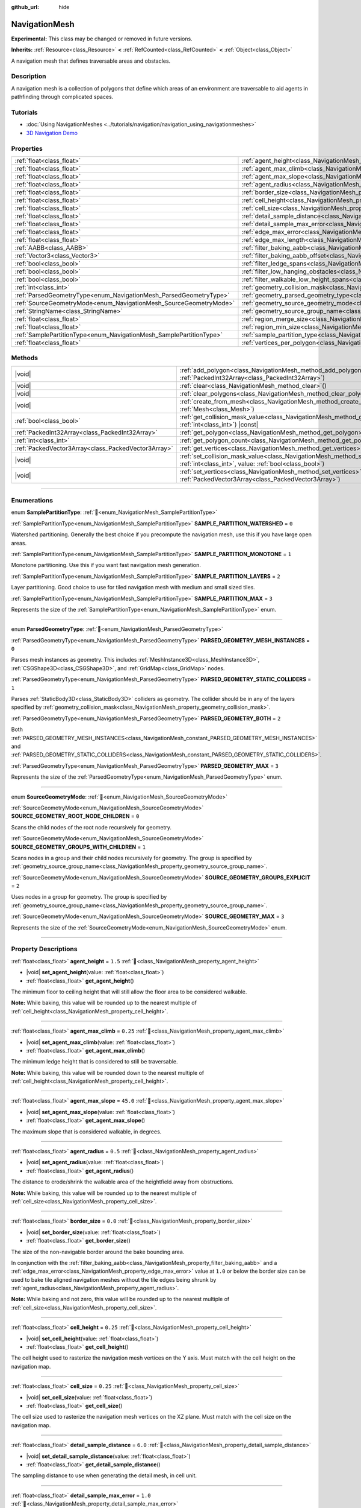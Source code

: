 :github_url: hide

.. DO NOT EDIT THIS FILE!!!
.. Generated automatically from Godot engine sources.
.. Generator: https://github.com/blazium-engine/blazium/tree/4.3/doc/tools/make_rst.py.
.. XML source: https://github.com/blazium-engine/blazium/tree/4.3/doc/classes/NavigationMesh.xml.

.. _class_NavigationMesh:

NavigationMesh
==============

**Experimental:** This class may be changed or removed in future versions.

**Inherits:** :ref:`Resource<class_Resource>` **<** :ref:`RefCounted<class_RefCounted>` **<** :ref:`Object<class_Object>`

A navigation mesh that defines traversable areas and obstacles.

.. rst-class:: classref-introduction-group

Description
-----------

A navigation mesh is a collection of polygons that define which areas of an environment are traversable to aid agents in pathfinding through complicated spaces.

.. rst-class:: classref-introduction-group

Tutorials
---------

- :doc:`Using NavigationMeshes <../tutorials/navigation/navigation_using_navigationmeshes>`

- `3D Navigation Demo <https://godotengine.org/asset-library/asset/2743>`__

.. rst-class:: classref-reftable-group

Properties
----------

.. table::
   :widths: auto

   +---------------------------------------------------------------------+---------------------------------------------------------------------------------------------------------+-------------------------------------+
   | :ref:`float<class_float>`                                           | :ref:`agent_height<class_NavigationMesh_property_agent_height>`                                         | ``1.5``                             |
   +---------------------------------------------------------------------+---------------------------------------------------------------------------------------------------------+-------------------------------------+
   | :ref:`float<class_float>`                                           | :ref:`agent_max_climb<class_NavigationMesh_property_agent_max_climb>`                                   | ``0.25``                            |
   +---------------------------------------------------------------------+---------------------------------------------------------------------------------------------------------+-------------------------------------+
   | :ref:`float<class_float>`                                           | :ref:`agent_max_slope<class_NavigationMesh_property_agent_max_slope>`                                   | ``45.0``                            |
   +---------------------------------------------------------------------+---------------------------------------------------------------------------------------------------------+-------------------------------------+
   | :ref:`float<class_float>`                                           | :ref:`agent_radius<class_NavigationMesh_property_agent_radius>`                                         | ``0.5``                             |
   +---------------------------------------------------------------------+---------------------------------------------------------------------------------------------------------+-------------------------------------+
   | :ref:`float<class_float>`                                           | :ref:`border_size<class_NavigationMesh_property_border_size>`                                           | ``0.0``                             |
   +---------------------------------------------------------------------+---------------------------------------------------------------------------------------------------------+-------------------------------------+
   | :ref:`float<class_float>`                                           | :ref:`cell_height<class_NavigationMesh_property_cell_height>`                                           | ``0.25``                            |
   +---------------------------------------------------------------------+---------------------------------------------------------------------------------------------------------+-------------------------------------+
   | :ref:`float<class_float>`                                           | :ref:`cell_size<class_NavigationMesh_property_cell_size>`                                               | ``0.25``                            |
   +---------------------------------------------------------------------+---------------------------------------------------------------------------------------------------------+-------------------------------------+
   | :ref:`float<class_float>`                                           | :ref:`detail_sample_distance<class_NavigationMesh_property_detail_sample_distance>`                     | ``6.0``                             |
   +---------------------------------------------------------------------+---------------------------------------------------------------------------------------------------------+-------------------------------------+
   | :ref:`float<class_float>`                                           | :ref:`detail_sample_max_error<class_NavigationMesh_property_detail_sample_max_error>`                   | ``1.0``                             |
   +---------------------------------------------------------------------+---------------------------------------------------------------------------------------------------------+-------------------------------------+
   | :ref:`float<class_float>`                                           | :ref:`edge_max_error<class_NavigationMesh_property_edge_max_error>`                                     | ``1.3``                             |
   +---------------------------------------------------------------------+---------------------------------------------------------------------------------------------------------+-------------------------------------+
   | :ref:`float<class_float>`                                           | :ref:`edge_max_length<class_NavigationMesh_property_edge_max_length>`                                   | ``0.0``                             |
   +---------------------------------------------------------------------+---------------------------------------------------------------------------------------------------------+-------------------------------------+
   | :ref:`AABB<class_AABB>`                                             | :ref:`filter_baking_aabb<class_NavigationMesh_property_filter_baking_aabb>`                             | ``AABB(0, 0, 0, 0, 0, 0)``          |
   +---------------------------------------------------------------------+---------------------------------------------------------------------------------------------------------+-------------------------------------+
   | :ref:`Vector3<class_Vector3>`                                       | :ref:`filter_baking_aabb_offset<class_NavigationMesh_property_filter_baking_aabb_offset>`               | ``Vector3(0, 0, 0)``                |
   +---------------------------------------------------------------------+---------------------------------------------------------------------------------------------------------+-------------------------------------+
   | :ref:`bool<class_bool>`                                             | :ref:`filter_ledge_spans<class_NavigationMesh_property_filter_ledge_spans>`                             | ``false``                           |
   +---------------------------------------------------------------------+---------------------------------------------------------------------------------------------------------+-------------------------------------+
   | :ref:`bool<class_bool>`                                             | :ref:`filter_low_hanging_obstacles<class_NavigationMesh_property_filter_low_hanging_obstacles>`         | ``false``                           |
   +---------------------------------------------------------------------+---------------------------------------------------------------------------------------------------------+-------------------------------------+
   | :ref:`bool<class_bool>`                                             | :ref:`filter_walkable_low_height_spans<class_NavigationMesh_property_filter_walkable_low_height_spans>` | ``false``                           |
   +---------------------------------------------------------------------+---------------------------------------------------------------------------------------------------------+-------------------------------------+
   | :ref:`int<class_int>`                                               | :ref:`geometry_collision_mask<class_NavigationMesh_property_geometry_collision_mask>`                   | ``4294967295``                      |
   +---------------------------------------------------------------------+---------------------------------------------------------------------------------------------------------+-------------------------------------+
   | :ref:`ParsedGeometryType<enum_NavigationMesh_ParsedGeometryType>`   | :ref:`geometry_parsed_geometry_type<class_NavigationMesh_property_geometry_parsed_geometry_type>`       | ``0``                               |
   +---------------------------------------------------------------------+---------------------------------------------------------------------------------------------------------+-------------------------------------+
   | :ref:`SourceGeometryMode<enum_NavigationMesh_SourceGeometryMode>`   | :ref:`geometry_source_geometry_mode<class_NavigationMesh_property_geometry_source_geometry_mode>`       | ``0``                               |
   +---------------------------------------------------------------------+---------------------------------------------------------------------------------------------------------+-------------------------------------+
   | :ref:`StringName<class_StringName>`                                 | :ref:`geometry_source_group_name<class_NavigationMesh_property_geometry_source_group_name>`             | ``&"navigation_mesh_source_group"`` |
   +---------------------------------------------------------------------+---------------------------------------------------------------------------------------------------------+-------------------------------------+
   | :ref:`float<class_float>`                                           | :ref:`region_merge_size<class_NavigationMesh_property_region_merge_size>`                               | ``20.0``                            |
   +---------------------------------------------------------------------+---------------------------------------------------------------------------------------------------------+-------------------------------------+
   | :ref:`float<class_float>`                                           | :ref:`region_min_size<class_NavigationMesh_property_region_min_size>`                                   | ``2.0``                             |
   +---------------------------------------------------------------------+---------------------------------------------------------------------------------------------------------+-------------------------------------+
   | :ref:`SamplePartitionType<enum_NavigationMesh_SamplePartitionType>` | :ref:`sample_partition_type<class_NavigationMesh_property_sample_partition_type>`                       | ``0``                               |
   +---------------------------------------------------------------------+---------------------------------------------------------------------------------------------------------+-------------------------------------+
   | :ref:`float<class_float>`                                           | :ref:`vertices_per_polygon<class_NavigationMesh_property_vertices_per_polygon>`                         | ``6.0``                             |
   +---------------------------------------------------------------------+---------------------------------------------------------------------------------------------------------+-------------------------------------+

.. rst-class:: classref-reftable-group

Methods
-------

.. table::
   :widths: auto

   +-----------------------------------------------------+--------------------------------------------------------------------------------------------------------------------------------------------------------------------+
   | |void|                                              | :ref:`add_polygon<class_NavigationMesh_method_add_polygon>`\ (\ polygon\: :ref:`PackedInt32Array<class_PackedInt32Array>`\ )                                       |
   +-----------------------------------------------------+--------------------------------------------------------------------------------------------------------------------------------------------------------------------+
   | |void|                                              | :ref:`clear<class_NavigationMesh_method_clear>`\ (\ )                                                                                                              |
   +-----------------------------------------------------+--------------------------------------------------------------------------------------------------------------------------------------------------------------------+
   | |void|                                              | :ref:`clear_polygons<class_NavigationMesh_method_clear_polygons>`\ (\ )                                                                                            |
   +-----------------------------------------------------+--------------------------------------------------------------------------------------------------------------------------------------------------------------------+
   | |void|                                              | :ref:`create_from_mesh<class_NavigationMesh_method_create_from_mesh>`\ (\ mesh\: :ref:`Mesh<class_Mesh>`\ )                                                        |
   +-----------------------------------------------------+--------------------------------------------------------------------------------------------------------------------------------------------------------------------+
   | :ref:`bool<class_bool>`                             | :ref:`get_collision_mask_value<class_NavigationMesh_method_get_collision_mask_value>`\ (\ layer_number\: :ref:`int<class_int>`\ ) |const|                          |
   +-----------------------------------------------------+--------------------------------------------------------------------------------------------------------------------------------------------------------------------+
   | :ref:`PackedInt32Array<class_PackedInt32Array>`     | :ref:`get_polygon<class_NavigationMesh_method_get_polygon>`\ (\ idx\: :ref:`int<class_int>`\ )                                                                     |
   +-----------------------------------------------------+--------------------------------------------------------------------------------------------------------------------------------------------------------------------+
   | :ref:`int<class_int>`                               | :ref:`get_polygon_count<class_NavigationMesh_method_get_polygon_count>`\ (\ ) |const|                                                                              |
   +-----------------------------------------------------+--------------------------------------------------------------------------------------------------------------------------------------------------------------------+
   | :ref:`PackedVector3Array<class_PackedVector3Array>` | :ref:`get_vertices<class_NavigationMesh_method_get_vertices>`\ (\ ) |const|                                                                                        |
   +-----------------------------------------------------+--------------------------------------------------------------------------------------------------------------------------------------------------------------------+
   | |void|                                              | :ref:`set_collision_mask_value<class_NavigationMesh_method_set_collision_mask_value>`\ (\ layer_number\: :ref:`int<class_int>`, value\: :ref:`bool<class_bool>`\ ) |
   +-----------------------------------------------------+--------------------------------------------------------------------------------------------------------------------------------------------------------------------+
   | |void|                                              | :ref:`set_vertices<class_NavigationMesh_method_set_vertices>`\ (\ vertices\: :ref:`PackedVector3Array<class_PackedVector3Array>`\ )                                |
   +-----------------------------------------------------+--------------------------------------------------------------------------------------------------------------------------------------------------------------------+

.. rst-class:: classref-section-separator

----

.. rst-class:: classref-descriptions-group

Enumerations
------------

.. _enum_NavigationMesh_SamplePartitionType:

.. rst-class:: classref-enumeration

enum **SamplePartitionType**: :ref:`🔗<enum_NavigationMesh_SamplePartitionType>`

.. _class_NavigationMesh_constant_SAMPLE_PARTITION_WATERSHED:

.. rst-class:: classref-enumeration-constant

:ref:`SamplePartitionType<enum_NavigationMesh_SamplePartitionType>` **SAMPLE_PARTITION_WATERSHED** = ``0``

Watershed partitioning. Generally the best choice if you precompute the navigation mesh, use this if you have large open areas.

.. _class_NavigationMesh_constant_SAMPLE_PARTITION_MONOTONE:

.. rst-class:: classref-enumeration-constant

:ref:`SamplePartitionType<enum_NavigationMesh_SamplePartitionType>` **SAMPLE_PARTITION_MONOTONE** = ``1``

Monotone partitioning. Use this if you want fast navigation mesh generation.

.. _class_NavigationMesh_constant_SAMPLE_PARTITION_LAYERS:

.. rst-class:: classref-enumeration-constant

:ref:`SamplePartitionType<enum_NavigationMesh_SamplePartitionType>` **SAMPLE_PARTITION_LAYERS** = ``2``

Layer partitioning. Good choice to use for tiled navigation mesh with medium and small sized tiles.

.. _class_NavigationMesh_constant_SAMPLE_PARTITION_MAX:

.. rst-class:: classref-enumeration-constant

:ref:`SamplePartitionType<enum_NavigationMesh_SamplePartitionType>` **SAMPLE_PARTITION_MAX** = ``3``

Represents the size of the :ref:`SamplePartitionType<enum_NavigationMesh_SamplePartitionType>` enum.

.. rst-class:: classref-item-separator

----

.. _enum_NavigationMesh_ParsedGeometryType:

.. rst-class:: classref-enumeration

enum **ParsedGeometryType**: :ref:`🔗<enum_NavigationMesh_ParsedGeometryType>`

.. _class_NavigationMesh_constant_PARSED_GEOMETRY_MESH_INSTANCES:

.. rst-class:: classref-enumeration-constant

:ref:`ParsedGeometryType<enum_NavigationMesh_ParsedGeometryType>` **PARSED_GEOMETRY_MESH_INSTANCES** = ``0``

Parses mesh instances as geometry. This includes :ref:`MeshInstance3D<class_MeshInstance3D>`, :ref:`CSGShape3D<class_CSGShape3D>`, and :ref:`GridMap<class_GridMap>` nodes.

.. _class_NavigationMesh_constant_PARSED_GEOMETRY_STATIC_COLLIDERS:

.. rst-class:: classref-enumeration-constant

:ref:`ParsedGeometryType<enum_NavigationMesh_ParsedGeometryType>` **PARSED_GEOMETRY_STATIC_COLLIDERS** = ``1``

Parses :ref:`StaticBody3D<class_StaticBody3D>` colliders as geometry. The collider should be in any of the layers specified by :ref:`geometry_collision_mask<class_NavigationMesh_property_geometry_collision_mask>`.

.. _class_NavigationMesh_constant_PARSED_GEOMETRY_BOTH:

.. rst-class:: classref-enumeration-constant

:ref:`ParsedGeometryType<enum_NavigationMesh_ParsedGeometryType>` **PARSED_GEOMETRY_BOTH** = ``2``

Both :ref:`PARSED_GEOMETRY_MESH_INSTANCES<class_NavigationMesh_constant_PARSED_GEOMETRY_MESH_INSTANCES>` and :ref:`PARSED_GEOMETRY_STATIC_COLLIDERS<class_NavigationMesh_constant_PARSED_GEOMETRY_STATIC_COLLIDERS>`.

.. _class_NavigationMesh_constant_PARSED_GEOMETRY_MAX:

.. rst-class:: classref-enumeration-constant

:ref:`ParsedGeometryType<enum_NavigationMesh_ParsedGeometryType>` **PARSED_GEOMETRY_MAX** = ``3``

Represents the size of the :ref:`ParsedGeometryType<enum_NavigationMesh_ParsedGeometryType>` enum.

.. rst-class:: classref-item-separator

----

.. _enum_NavigationMesh_SourceGeometryMode:

.. rst-class:: classref-enumeration

enum **SourceGeometryMode**: :ref:`🔗<enum_NavigationMesh_SourceGeometryMode>`

.. _class_NavigationMesh_constant_SOURCE_GEOMETRY_ROOT_NODE_CHILDREN:

.. rst-class:: classref-enumeration-constant

:ref:`SourceGeometryMode<enum_NavigationMesh_SourceGeometryMode>` **SOURCE_GEOMETRY_ROOT_NODE_CHILDREN** = ``0``

Scans the child nodes of the root node recursively for geometry.

.. _class_NavigationMesh_constant_SOURCE_GEOMETRY_GROUPS_WITH_CHILDREN:

.. rst-class:: classref-enumeration-constant

:ref:`SourceGeometryMode<enum_NavigationMesh_SourceGeometryMode>` **SOURCE_GEOMETRY_GROUPS_WITH_CHILDREN** = ``1``

Scans nodes in a group and their child nodes recursively for geometry. The group is specified by :ref:`geometry_source_group_name<class_NavigationMesh_property_geometry_source_group_name>`.

.. _class_NavigationMesh_constant_SOURCE_GEOMETRY_GROUPS_EXPLICIT:

.. rst-class:: classref-enumeration-constant

:ref:`SourceGeometryMode<enum_NavigationMesh_SourceGeometryMode>` **SOURCE_GEOMETRY_GROUPS_EXPLICIT** = ``2``

Uses nodes in a group for geometry. The group is specified by :ref:`geometry_source_group_name<class_NavigationMesh_property_geometry_source_group_name>`.

.. _class_NavigationMesh_constant_SOURCE_GEOMETRY_MAX:

.. rst-class:: classref-enumeration-constant

:ref:`SourceGeometryMode<enum_NavigationMesh_SourceGeometryMode>` **SOURCE_GEOMETRY_MAX** = ``3``

Represents the size of the :ref:`SourceGeometryMode<enum_NavigationMesh_SourceGeometryMode>` enum.

.. rst-class:: classref-section-separator

----

.. rst-class:: classref-descriptions-group

Property Descriptions
---------------------

.. _class_NavigationMesh_property_agent_height:

.. rst-class:: classref-property

:ref:`float<class_float>` **agent_height** = ``1.5`` :ref:`🔗<class_NavigationMesh_property_agent_height>`

.. rst-class:: classref-property-setget

- |void| **set_agent_height**\ (\ value\: :ref:`float<class_float>`\ )
- :ref:`float<class_float>` **get_agent_height**\ (\ )

The minimum floor to ceiling height that will still allow the floor area to be considered walkable.

\ **Note:** While baking, this value will be rounded up to the nearest multiple of :ref:`cell_height<class_NavigationMesh_property_cell_height>`.

.. rst-class:: classref-item-separator

----

.. _class_NavigationMesh_property_agent_max_climb:

.. rst-class:: classref-property

:ref:`float<class_float>` **agent_max_climb** = ``0.25`` :ref:`🔗<class_NavigationMesh_property_agent_max_climb>`

.. rst-class:: classref-property-setget

- |void| **set_agent_max_climb**\ (\ value\: :ref:`float<class_float>`\ )
- :ref:`float<class_float>` **get_agent_max_climb**\ (\ )

The minimum ledge height that is considered to still be traversable.

\ **Note:** While baking, this value will be rounded down to the nearest multiple of :ref:`cell_height<class_NavigationMesh_property_cell_height>`.

.. rst-class:: classref-item-separator

----

.. _class_NavigationMesh_property_agent_max_slope:

.. rst-class:: classref-property

:ref:`float<class_float>` **agent_max_slope** = ``45.0`` :ref:`🔗<class_NavigationMesh_property_agent_max_slope>`

.. rst-class:: classref-property-setget

- |void| **set_agent_max_slope**\ (\ value\: :ref:`float<class_float>`\ )
- :ref:`float<class_float>` **get_agent_max_slope**\ (\ )

The maximum slope that is considered walkable, in degrees.

.. rst-class:: classref-item-separator

----

.. _class_NavigationMesh_property_agent_radius:

.. rst-class:: classref-property

:ref:`float<class_float>` **agent_radius** = ``0.5`` :ref:`🔗<class_NavigationMesh_property_agent_radius>`

.. rst-class:: classref-property-setget

- |void| **set_agent_radius**\ (\ value\: :ref:`float<class_float>`\ )
- :ref:`float<class_float>` **get_agent_radius**\ (\ )

The distance to erode/shrink the walkable area of the heightfield away from obstructions.

\ **Note:** While baking, this value will be rounded up to the nearest multiple of :ref:`cell_size<class_NavigationMesh_property_cell_size>`.

.. rst-class:: classref-item-separator

----

.. _class_NavigationMesh_property_border_size:

.. rst-class:: classref-property

:ref:`float<class_float>` **border_size** = ``0.0`` :ref:`🔗<class_NavigationMesh_property_border_size>`

.. rst-class:: classref-property-setget

- |void| **set_border_size**\ (\ value\: :ref:`float<class_float>`\ )
- :ref:`float<class_float>` **get_border_size**\ (\ )

The size of the non-navigable border around the bake bounding area.

In conjunction with the :ref:`filter_baking_aabb<class_NavigationMesh_property_filter_baking_aabb>` and a :ref:`edge_max_error<class_NavigationMesh_property_edge_max_error>` value at ``1.0`` or below the border size can be used to bake tile aligned navigation meshes without the tile edges being shrunk by :ref:`agent_radius<class_NavigationMesh_property_agent_radius>`.

\ **Note:** While baking and not zero, this value will be rounded up to the nearest multiple of :ref:`cell_size<class_NavigationMesh_property_cell_size>`.

.. rst-class:: classref-item-separator

----

.. _class_NavigationMesh_property_cell_height:

.. rst-class:: classref-property

:ref:`float<class_float>` **cell_height** = ``0.25`` :ref:`🔗<class_NavigationMesh_property_cell_height>`

.. rst-class:: classref-property-setget

- |void| **set_cell_height**\ (\ value\: :ref:`float<class_float>`\ )
- :ref:`float<class_float>` **get_cell_height**\ (\ )

The cell height used to rasterize the navigation mesh vertices on the Y axis. Must match with the cell height on the navigation map.

.. rst-class:: classref-item-separator

----

.. _class_NavigationMesh_property_cell_size:

.. rst-class:: classref-property

:ref:`float<class_float>` **cell_size** = ``0.25`` :ref:`🔗<class_NavigationMesh_property_cell_size>`

.. rst-class:: classref-property-setget

- |void| **set_cell_size**\ (\ value\: :ref:`float<class_float>`\ )
- :ref:`float<class_float>` **get_cell_size**\ (\ )

The cell size used to rasterize the navigation mesh vertices on the XZ plane. Must match with the cell size on the navigation map.

.. rst-class:: classref-item-separator

----

.. _class_NavigationMesh_property_detail_sample_distance:

.. rst-class:: classref-property

:ref:`float<class_float>` **detail_sample_distance** = ``6.0`` :ref:`🔗<class_NavigationMesh_property_detail_sample_distance>`

.. rst-class:: classref-property-setget

- |void| **set_detail_sample_distance**\ (\ value\: :ref:`float<class_float>`\ )
- :ref:`float<class_float>` **get_detail_sample_distance**\ (\ )

The sampling distance to use when generating the detail mesh, in cell unit.

.. rst-class:: classref-item-separator

----

.. _class_NavigationMesh_property_detail_sample_max_error:

.. rst-class:: classref-property

:ref:`float<class_float>` **detail_sample_max_error** = ``1.0`` :ref:`🔗<class_NavigationMesh_property_detail_sample_max_error>`

.. rst-class:: classref-property-setget

- |void| **set_detail_sample_max_error**\ (\ value\: :ref:`float<class_float>`\ )
- :ref:`float<class_float>` **get_detail_sample_max_error**\ (\ )

The maximum distance the detail mesh surface should deviate from heightfield, in cell unit.

.. rst-class:: classref-item-separator

----

.. _class_NavigationMesh_property_edge_max_error:

.. rst-class:: classref-property

:ref:`float<class_float>` **edge_max_error** = ``1.3`` :ref:`🔗<class_NavigationMesh_property_edge_max_error>`

.. rst-class:: classref-property-setget

- |void| **set_edge_max_error**\ (\ value\: :ref:`float<class_float>`\ )
- :ref:`float<class_float>` **get_edge_max_error**\ (\ )

The maximum distance a simplified contour's border edges should deviate the original raw contour.

.. rst-class:: classref-item-separator

----

.. _class_NavigationMesh_property_edge_max_length:

.. rst-class:: classref-property

:ref:`float<class_float>` **edge_max_length** = ``0.0`` :ref:`🔗<class_NavigationMesh_property_edge_max_length>`

.. rst-class:: classref-property-setget

- |void| **set_edge_max_length**\ (\ value\: :ref:`float<class_float>`\ )
- :ref:`float<class_float>` **get_edge_max_length**\ (\ )

The maximum allowed length for contour edges along the border of the mesh. A value of ``0.0`` disables this feature.

\ **Note:** While baking, this value will be rounded up to the nearest multiple of :ref:`cell_size<class_NavigationMesh_property_cell_size>`.

.. rst-class:: classref-item-separator

----

.. _class_NavigationMesh_property_filter_baking_aabb:

.. rst-class:: classref-property

:ref:`AABB<class_AABB>` **filter_baking_aabb** = ``AABB(0, 0, 0, 0, 0, 0)`` :ref:`🔗<class_NavigationMesh_property_filter_baking_aabb>`

.. rst-class:: classref-property-setget

- |void| **set_filter_baking_aabb**\ (\ value\: :ref:`AABB<class_AABB>`\ )
- :ref:`AABB<class_AABB>` **get_filter_baking_aabb**\ (\ )

If the baking :ref:`AABB<class_AABB>` has a volume the navigation mesh baking will be restricted to its enclosing area.

.. rst-class:: classref-item-separator

----

.. _class_NavigationMesh_property_filter_baking_aabb_offset:

.. rst-class:: classref-property

:ref:`Vector3<class_Vector3>` **filter_baking_aabb_offset** = ``Vector3(0, 0, 0)`` :ref:`🔗<class_NavigationMesh_property_filter_baking_aabb_offset>`

.. rst-class:: classref-property-setget

- |void| **set_filter_baking_aabb_offset**\ (\ value\: :ref:`Vector3<class_Vector3>`\ )
- :ref:`Vector3<class_Vector3>` **get_filter_baking_aabb_offset**\ (\ )

The position offset applied to the :ref:`filter_baking_aabb<class_NavigationMesh_property_filter_baking_aabb>` :ref:`AABB<class_AABB>`.

.. rst-class:: classref-item-separator

----

.. _class_NavigationMesh_property_filter_ledge_spans:

.. rst-class:: classref-property

:ref:`bool<class_bool>` **filter_ledge_spans** = ``false`` :ref:`🔗<class_NavigationMesh_property_filter_ledge_spans>`

.. rst-class:: classref-property-setget

- |void| **set_filter_ledge_spans**\ (\ value\: :ref:`bool<class_bool>`\ )
- :ref:`bool<class_bool>` **get_filter_ledge_spans**\ (\ )

If ``true``, marks spans that are ledges as non-walkable.

.. rst-class:: classref-item-separator

----

.. _class_NavigationMesh_property_filter_low_hanging_obstacles:

.. rst-class:: classref-property

:ref:`bool<class_bool>` **filter_low_hanging_obstacles** = ``false`` :ref:`🔗<class_NavigationMesh_property_filter_low_hanging_obstacles>`

.. rst-class:: classref-property-setget

- |void| **set_filter_low_hanging_obstacles**\ (\ value\: :ref:`bool<class_bool>`\ )
- :ref:`bool<class_bool>` **get_filter_low_hanging_obstacles**\ (\ )

If ``true``, marks non-walkable spans as walkable if their maximum is within :ref:`agent_max_climb<class_NavigationMesh_property_agent_max_climb>` of a walkable neighbor.

.. rst-class:: classref-item-separator

----

.. _class_NavigationMesh_property_filter_walkable_low_height_spans:

.. rst-class:: classref-property

:ref:`bool<class_bool>` **filter_walkable_low_height_spans** = ``false`` :ref:`🔗<class_NavigationMesh_property_filter_walkable_low_height_spans>`

.. rst-class:: classref-property-setget

- |void| **set_filter_walkable_low_height_spans**\ (\ value\: :ref:`bool<class_bool>`\ )
- :ref:`bool<class_bool>` **get_filter_walkable_low_height_spans**\ (\ )

If ``true``, marks walkable spans as not walkable if the clearance above the span is less than :ref:`agent_height<class_NavigationMesh_property_agent_height>`.

.. rst-class:: classref-item-separator

----

.. _class_NavigationMesh_property_geometry_collision_mask:

.. rst-class:: classref-property

:ref:`int<class_int>` **geometry_collision_mask** = ``4294967295`` :ref:`🔗<class_NavigationMesh_property_geometry_collision_mask>`

.. rst-class:: classref-property-setget

- |void| **set_collision_mask**\ (\ value\: :ref:`int<class_int>`\ )
- :ref:`int<class_int>` **get_collision_mask**\ (\ )

The physics layers to scan for static colliders.

Only used when :ref:`geometry_parsed_geometry_type<class_NavigationMesh_property_geometry_parsed_geometry_type>` is :ref:`PARSED_GEOMETRY_STATIC_COLLIDERS<class_NavigationMesh_constant_PARSED_GEOMETRY_STATIC_COLLIDERS>` or :ref:`PARSED_GEOMETRY_BOTH<class_NavigationMesh_constant_PARSED_GEOMETRY_BOTH>`.

.. rst-class:: classref-item-separator

----

.. _class_NavigationMesh_property_geometry_parsed_geometry_type:

.. rst-class:: classref-property

:ref:`ParsedGeometryType<enum_NavigationMesh_ParsedGeometryType>` **geometry_parsed_geometry_type** = ``0`` :ref:`🔗<class_NavigationMesh_property_geometry_parsed_geometry_type>`

.. rst-class:: classref-property-setget

- |void| **set_parsed_geometry_type**\ (\ value\: :ref:`ParsedGeometryType<enum_NavigationMesh_ParsedGeometryType>`\ )
- :ref:`ParsedGeometryType<enum_NavigationMesh_ParsedGeometryType>` **get_parsed_geometry_type**\ (\ )

Determines which type of nodes will be parsed as geometry. See :ref:`ParsedGeometryType<enum_NavigationMesh_ParsedGeometryType>` for possible values.

.. rst-class:: classref-item-separator

----

.. _class_NavigationMesh_property_geometry_source_geometry_mode:

.. rst-class:: classref-property

:ref:`SourceGeometryMode<enum_NavigationMesh_SourceGeometryMode>` **geometry_source_geometry_mode** = ``0`` :ref:`🔗<class_NavigationMesh_property_geometry_source_geometry_mode>`

.. rst-class:: classref-property-setget

- |void| **set_source_geometry_mode**\ (\ value\: :ref:`SourceGeometryMode<enum_NavigationMesh_SourceGeometryMode>`\ )
- :ref:`SourceGeometryMode<enum_NavigationMesh_SourceGeometryMode>` **get_source_geometry_mode**\ (\ )

The source of the geometry used when baking. See :ref:`SourceGeometryMode<enum_NavigationMesh_SourceGeometryMode>` for possible values.

.. rst-class:: classref-item-separator

----

.. _class_NavigationMesh_property_geometry_source_group_name:

.. rst-class:: classref-property

:ref:`StringName<class_StringName>` **geometry_source_group_name** = ``&"navigation_mesh_source_group"`` :ref:`🔗<class_NavigationMesh_property_geometry_source_group_name>`

.. rst-class:: classref-property-setget

- |void| **set_source_group_name**\ (\ value\: :ref:`StringName<class_StringName>`\ )
- :ref:`StringName<class_StringName>` **get_source_group_name**\ (\ )

The name of the group to scan for geometry.

Only used when :ref:`geometry_source_geometry_mode<class_NavigationMesh_property_geometry_source_geometry_mode>` is :ref:`SOURCE_GEOMETRY_GROUPS_WITH_CHILDREN<class_NavigationMesh_constant_SOURCE_GEOMETRY_GROUPS_WITH_CHILDREN>` or :ref:`SOURCE_GEOMETRY_GROUPS_EXPLICIT<class_NavigationMesh_constant_SOURCE_GEOMETRY_GROUPS_EXPLICIT>`.

.. rst-class:: classref-item-separator

----

.. _class_NavigationMesh_property_region_merge_size:

.. rst-class:: classref-property

:ref:`float<class_float>` **region_merge_size** = ``20.0`` :ref:`🔗<class_NavigationMesh_property_region_merge_size>`

.. rst-class:: classref-property-setget

- |void| **set_region_merge_size**\ (\ value\: :ref:`float<class_float>`\ )
- :ref:`float<class_float>` **get_region_merge_size**\ (\ )

Any regions with a size smaller than this will be merged with larger regions if possible.

\ **Note:** This value will be squared to calculate the number of cells. For example, a value of 20 will set the number of cells to 400.

.. rst-class:: classref-item-separator

----

.. _class_NavigationMesh_property_region_min_size:

.. rst-class:: classref-property

:ref:`float<class_float>` **region_min_size** = ``2.0`` :ref:`🔗<class_NavigationMesh_property_region_min_size>`

.. rst-class:: classref-property-setget

- |void| **set_region_min_size**\ (\ value\: :ref:`float<class_float>`\ )
- :ref:`float<class_float>` **get_region_min_size**\ (\ )

The minimum size of a region for it to be created.

\ **Note:** This value will be squared to calculate the minimum number of cells allowed to form isolated island areas. For example, a value of 8 will set the number of cells to 64.

.. rst-class:: classref-item-separator

----

.. _class_NavigationMesh_property_sample_partition_type:

.. rst-class:: classref-property

:ref:`SamplePartitionType<enum_NavigationMesh_SamplePartitionType>` **sample_partition_type** = ``0`` :ref:`🔗<class_NavigationMesh_property_sample_partition_type>`

.. rst-class:: classref-property-setget

- |void| **set_sample_partition_type**\ (\ value\: :ref:`SamplePartitionType<enum_NavigationMesh_SamplePartitionType>`\ )
- :ref:`SamplePartitionType<enum_NavigationMesh_SamplePartitionType>` **get_sample_partition_type**\ (\ )

Partitioning algorithm for creating the navigation mesh polys. See :ref:`SamplePartitionType<enum_NavigationMesh_SamplePartitionType>` for possible values.

.. rst-class:: classref-item-separator

----

.. _class_NavigationMesh_property_vertices_per_polygon:

.. rst-class:: classref-property

:ref:`float<class_float>` **vertices_per_polygon** = ``6.0`` :ref:`🔗<class_NavigationMesh_property_vertices_per_polygon>`

.. rst-class:: classref-property-setget

- |void| **set_vertices_per_polygon**\ (\ value\: :ref:`float<class_float>`\ )
- :ref:`float<class_float>` **get_vertices_per_polygon**\ (\ )

The maximum number of vertices allowed for polygons generated during the contour to polygon conversion process.

.. rst-class:: classref-section-separator

----

.. rst-class:: classref-descriptions-group

Method Descriptions
-------------------

.. _class_NavigationMesh_method_add_polygon:

.. rst-class:: classref-method

|void| **add_polygon**\ (\ polygon\: :ref:`PackedInt32Array<class_PackedInt32Array>`\ ) :ref:`🔗<class_NavigationMesh_method_add_polygon>`

Adds a polygon using the indices of the vertices you get when calling :ref:`get_vertices<class_NavigationMesh_method_get_vertices>`.

.. rst-class:: classref-item-separator

----

.. _class_NavigationMesh_method_clear:

.. rst-class:: classref-method

|void| **clear**\ (\ ) :ref:`🔗<class_NavigationMesh_method_clear>`

Clears the internal arrays for vertices and polygon indices.

.. rst-class:: classref-item-separator

----

.. _class_NavigationMesh_method_clear_polygons:

.. rst-class:: classref-method

|void| **clear_polygons**\ (\ ) :ref:`🔗<class_NavigationMesh_method_clear_polygons>`

Clears the array of polygons, but it doesn't clear the array of vertices.

.. rst-class:: classref-item-separator

----

.. _class_NavigationMesh_method_create_from_mesh:

.. rst-class:: classref-method

|void| **create_from_mesh**\ (\ mesh\: :ref:`Mesh<class_Mesh>`\ ) :ref:`🔗<class_NavigationMesh_method_create_from_mesh>`

Initializes the navigation mesh by setting the vertices and indices according to a :ref:`Mesh<class_Mesh>`.

\ **Note:** The given ``mesh`` must be of type :ref:`Mesh.PRIMITIVE_TRIANGLES<class_Mesh_constant_PRIMITIVE_TRIANGLES>` and have an index array.

.. rst-class:: classref-item-separator

----

.. _class_NavigationMesh_method_get_collision_mask_value:

.. rst-class:: classref-method

:ref:`bool<class_bool>` **get_collision_mask_value**\ (\ layer_number\: :ref:`int<class_int>`\ ) |const| :ref:`🔗<class_NavigationMesh_method_get_collision_mask_value>`

Returns whether or not the specified layer of the :ref:`geometry_collision_mask<class_NavigationMesh_property_geometry_collision_mask>` is enabled, given a ``layer_number`` between 1 and 32.

.. rst-class:: classref-item-separator

----

.. _class_NavigationMesh_method_get_polygon:

.. rst-class:: classref-method

:ref:`PackedInt32Array<class_PackedInt32Array>` **get_polygon**\ (\ idx\: :ref:`int<class_int>`\ ) :ref:`🔗<class_NavigationMesh_method_get_polygon>`

Returns a :ref:`PackedInt32Array<class_PackedInt32Array>` containing the indices of the vertices of a created polygon.

.. rst-class:: classref-item-separator

----

.. _class_NavigationMesh_method_get_polygon_count:

.. rst-class:: classref-method

:ref:`int<class_int>` **get_polygon_count**\ (\ ) |const| :ref:`🔗<class_NavigationMesh_method_get_polygon_count>`

Returns the number of polygons in the navigation mesh.

.. rst-class:: classref-item-separator

----

.. _class_NavigationMesh_method_get_vertices:

.. rst-class:: classref-method

:ref:`PackedVector3Array<class_PackedVector3Array>` **get_vertices**\ (\ ) |const| :ref:`🔗<class_NavigationMesh_method_get_vertices>`

Returns a :ref:`PackedVector3Array<class_PackedVector3Array>` containing all the vertices being used to create the polygons.

.. rst-class:: classref-item-separator

----

.. _class_NavigationMesh_method_set_collision_mask_value:

.. rst-class:: classref-method

|void| **set_collision_mask_value**\ (\ layer_number\: :ref:`int<class_int>`, value\: :ref:`bool<class_bool>`\ ) :ref:`🔗<class_NavigationMesh_method_set_collision_mask_value>`

Based on ``value``, enables or disables the specified layer in the :ref:`geometry_collision_mask<class_NavigationMesh_property_geometry_collision_mask>`, given a ``layer_number`` between 1 and 32.

.. rst-class:: classref-item-separator

----

.. _class_NavigationMesh_method_set_vertices:

.. rst-class:: classref-method

|void| **set_vertices**\ (\ vertices\: :ref:`PackedVector3Array<class_PackedVector3Array>`\ ) :ref:`🔗<class_NavigationMesh_method_set_vertices>`

Sets the vertices that can be then indexed to create polygons with the :ref:`add_polygon<class_NavigationMesh_method_add_polygon>` method.

.. |virtual| replace:: :abbr:`virtual (This method should typically be overridden by the user to have any effect.)`
.. |const| replace:: :abbr:`const (This method has no side effects. It doesn't modify any of the instance's member variables.)`
.. |vararg| replace:: :abbr:`vararg (This method accepts any number of arguments after the ones described here.)`
.. |constructor| replace:: :abbr:`constructor (This method is used to construct a type.)`
.. |static| replace:: :abbr:`static (This method doesn't need an instance to be called, so it can be called directly using the class name.)`
.. |operator| replace:: :abbr:`operator (This method describes a valid operator to use with this type as left-hand operand.)`
.. |bitfield| replace:: :abbr:`BitField (This value is an integer composed as a bitmask of the following flags.)`
.. |void| replace:: :abbr:`void (No return value.)`

